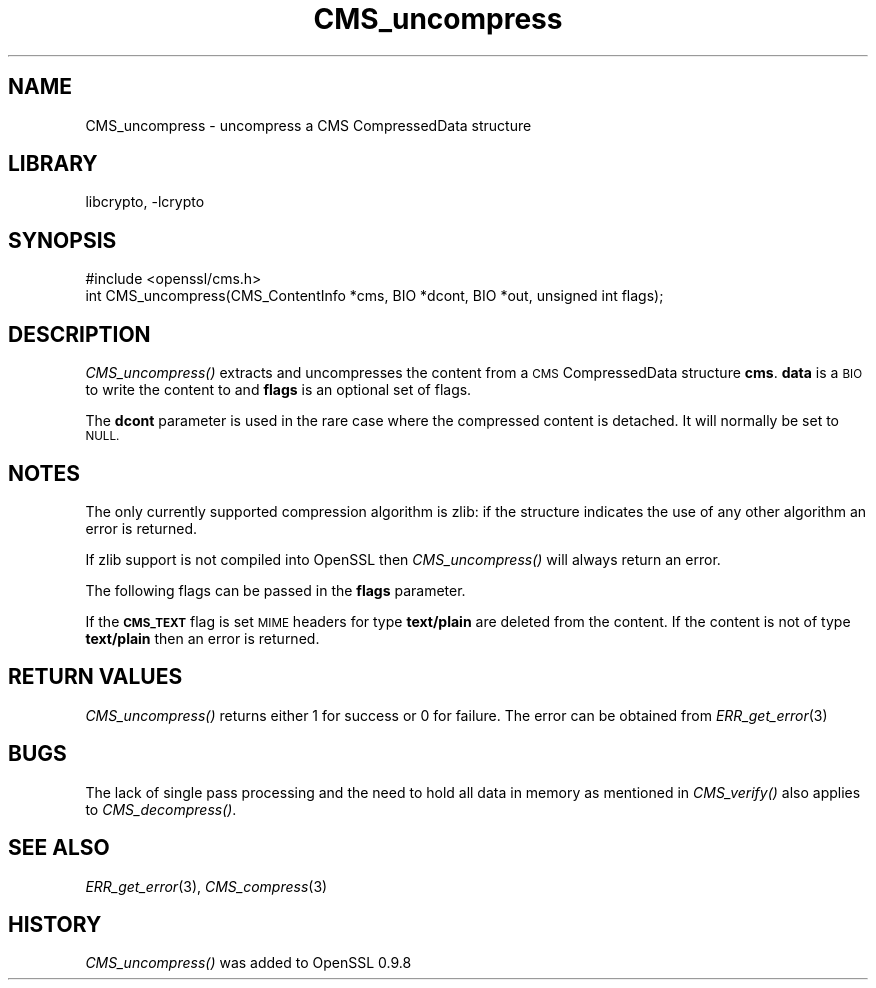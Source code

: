 .\"	$NetBSD$
.\"
.\" Automatically generated by Pod::Man 2.28 (Pod::Simple 3.29)
.\"
.\" Standard preamble:
.\" ========================================================================
.de Sp \" Vertical space (when we can't use .PP)
.if t .sp .5v
.if n .sp
..
.de Vb \" Begin verbatim text
.ft CW
.nf
.ne \\$1
..
.de Ve \" End verbatim text
.ft R
.fi
..
.\" Set up some character translations and predefined strings.  \*(-- will
.\" give an unbreakable dash, \*(PI will give pi, \*(L" will give a left
.\" double quote, and \*(R" will give a right double quote.  \*(C+ will
.\" give a nicer C++.  Capital omega is used to do unbreakable dashes and
.\" therefore won't be available.  \*(C` and \*(C' expand to `' in nroff,
.\" nothing in troff, for use with C<>.
.tr \(*W-
.ds C+ C\v'-.1v'\h'-1p'\s-2+\h'-1p'+\s0\v'.1v'\h'-1p'
.ie n \{\
.    ds -- \(*W-
.    ds PI pi
.    if (\n(.H=4u)&(1m=24u) .ds -- \(*W\h'-12u'\(*W\h'-12u'-\" diablo 10 pitch
.    if (\n(.H=4u)&(1m=20u) .ds -- \(*W\h'-12u'\(*W\h'-8u'-\"  diablo 12 pitch
.    ds L" ""
.    ds R" ""
.    ds C` ""
.    ds C' ""
'br\}
.el\{\
.    ds -- \|\(em\|
.    ds PI \(*p
.    ds L" ``
.    ds R" ''
.    ds C`
.    ds C'
'br\}
.\"
.\" Escape single quotes in literal strings from groff's Unicode transform.
.ie \n(.g .ds Aq \(aq
.el       .ds Aq '
.\"
.\" If the F register is turned on, we'll generate index entries on stderr for
.\" titles (.TH), headers (.SH), subsections (.SS), items (.Ip), and index
.\" entries marked with X<> in POD.  Of course, you'll have to process the
.\" output yourself in some meaningful fashion.
.\"
.\" Avoid warning from groff about undefined register 'F'.
.de IX
..
.nr rF 0
.if \n(.g .if rF .nr rF 1
.if (\n(rF:(\n(.g==0)) \{
.    if \nF \{
.        de IX
.        tm Index:\\$1\t\\n%\t"\\$2"
..
.        if !\nF==2 \{
.            nr % 0
.            nr F 2
.        \}
.    \}
.\}
.rr rF
.\"
.\" Accent mark definitions (@(#)ms.acc 1.5 88/02/08 SMI; from UCB 4.2).
.\" Fear.  Run.  Save yourself.  No user-serviceable parts.
.    \" fudge factors for nroff and troff
.if n \{\
.    ds #H 0
.    ds #V .8m
.    ds #F .3m
.    ds #[ \f1
.    ds #] \fP
.\}
.if t \{\
.    ds #H ((1u-(\\\\n(.fu%2u))*.13m)
.    ds #V .6m
.    ds #F 0
.    ds #[ \&
.    ds #] \&
.\}
.    \" simple accents for nroff and troff
.if n \{\
.    ds ' \&
.    ds ` \&
.    ds ^ \&
.    ds , \&
.    ds ~ ~
.    ds /
.\}
.if t \{\
.    ds ' \\k:\h'-(\\n(.wu*8/10-\*(#H)'\'\h"|\\n:u"
.    ds ` \\k:\h'-(\\n(.wu*8/10-\*(#H)'\`\h'|\\n:u'
.    ds ^ \\k:\h'-(\\n(.wu*10/11-\*(#H)'^\h'|\\n:u'
.    ds , \\k:\h'-(\\n(.wu*8/10)',\h'|\\n:u'
.    ds ~ \\k:\h'-(\\n(.wu-\*(#H-.1m)'~\h'|\\n:u'
.    ds / \\k:\h'-(\\n(.wu*8/10-\*(#H)'\z\(sl\h'|\\n:u'
.\}
.    \" troff and (daisy-wheel) nroff accents
.ds : \\k:\h'-(\\n(.wu*8/10-\*(#H+.1m+\*(#F)'\v'-\*(#V'\z.\h'.2m+\*(#F'.\h'|\\n:u'\v'\*(#V'
.ds 8 \h'\*(#H'\(*b\h'-\*(#H'
.ds o \\k:\h'-(\\n(.wu+\w'\(de'u-\*(#H)/2u'\v'-.3n'\*(#[\z\(de\v'.3n'\h'|\\n:u'\*(#]
.ds d- \h'\*(#H'\(pd\h'-\w'~'u'\v'-.25m'\f2\(hy\fP\v'.25m'\h'-\*(#H'
.ds D- D\\k:\h'-\w'D'u'\v'-.11m'\z\(hy\v'.11m'\h'|\\n:u'
.ds th \*(#[\v'.3m'\s+1I\s-1\v'-.3m'\h'-(\w'I'u*2/3)'\s-1o\s+1\*(#]
.ds Th \*(#[\s+2I\s-2\h'-\w'I'u*3/5'\v'-.3m'o\v'.3m'\*(#]
.ds ae a\h'-(\w'a'u*4/10)'e
.ds Ae A\h'-(\w'A'u*4/10)'E
.    \" corrections for vroff
.if v .ds ~ \\k:\h'-(\\n(.wu*9/10-\*(#H)'\s-2\u~\d\s+2\h'|\\n:u'
.if v .ds ^ \\k:\h'-(\\n(.wu*10/11-\*(#H)'\v'-.4m'^\v'.4m'\h'|\\n:u'
.    \" for low resolution devices (crt and lpr)
.if \n(.H>23 .if \n(.V>19 \
\{\
.    ds : e
.    ds 8 ss
.    ds o a
.    ds d- d\h'-1'\(ga
.    ds D- D\h'-1'\(hy
.    ds th \o'bp'
.    ds Th \o'LP'
.    ds ae ae
.    ds Ae AE
.\}
.rm #[ #] #H #V #F C
.\" ========================================================================
.\"
.IX Title "CMS_uncompress 3"
.TH CMS_uncompress 3 "2009-07-19" "1.0.1t" "OpenSSL"
.\" For nroff, turn off justification.  Always turn off hyphenation; it makes
.\" way too many mistakes in technical documents.
.if n .ad l
.nh
.SH "NAME"
.Vb 1
\& CMS_uncompress \- uncompress a CMS CompressedData structure
.Ve
.SH "LIBRARY"
libcrypto, -lcrypto
.SH "SYNOPSIS"
.IX Header "SYNOPSIS"
.Vb 1
\& #include <openssl/cms.h>
\&
\& int CMS_uncompress(CMS_ContentInfo *cms, BIO *dcont, BIO *out, unsigned int flags);
.Ve
.SH "DESCRIPTION"
.IX Header "DESCRIPTION"
\&\fICMS_uncompress()\fR extracts and uncompresses the content from a \s-1CMS\s0
CompressedData structure \fBcms\fR. \fBdata\fR is a \s-1BIO\s0 to write the content to and
\&\fBflags\fR is an optional set of flags.
.PP
The \fBdcont\fR parameter is used in the rare case where the compressed content
is detached. It will normally be set to \s-1NULL.\s0
.SH "NOTES"
.IX Header "NOTES"
The only currently supported compression algorithm is zlib: if the structure
indicates the use of any other algorithm an error is returned.
.PP
If zlib support is not compiled into OpenSSL then \fICMS_uncompress()\fR will always
return an error.
.PP
The following flags can be passed in the \fBflags\fR parameter.
.PP
If the \fB\s-1CMS_TEXT\s0\fR flag is set \s-1MIME\s0 headers for type \fBtext/plain\fR are deleted
from the content. If the content is not of type \fBtext/plain\fR then an error is
returned.
.SH "RETURN VALUES"
.IX Header "RETURN VALUES"
\&\fICMS_uncompress()\fR returns either 1 for success or 0 for failure. The error can
be obtained from \fIERR_get_error\fR\|(3)
.SH "BUGS"
.IX Header "BUGS"
The lack of single pass processing and the need to hold all data in memory as
mentioned in \fICMS_verify()\fR also applies to \fICMS_decompress()\fR.
.SH "SEE ALSO"
.IX Header "SEE ALSO"
\&\fIERR_get_error\fR\|(3), \fICMS_compress\fR\|(3)
.SH "HISTORY"
.IX Header "HISTORY"
\&\fICMS_uncompress()\fR was added to OpenSSL 0.9.8
